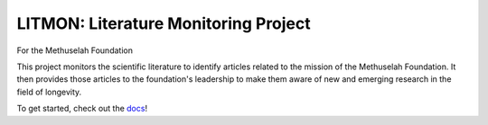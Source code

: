 #####################################
LITMON: Literature Monitoring Project
#####################################

For the Methuselah Foundation

This project monitors the scientific literature to identify articles related to
the mission of the Methuselah Foundation. It then provides those articles to
the foundation's leadership to make them aware of new and emerging research in
the field of longevity.

To get started, check out the `docs <https://lakes-legendaries.github.io/litmon/>`_!
